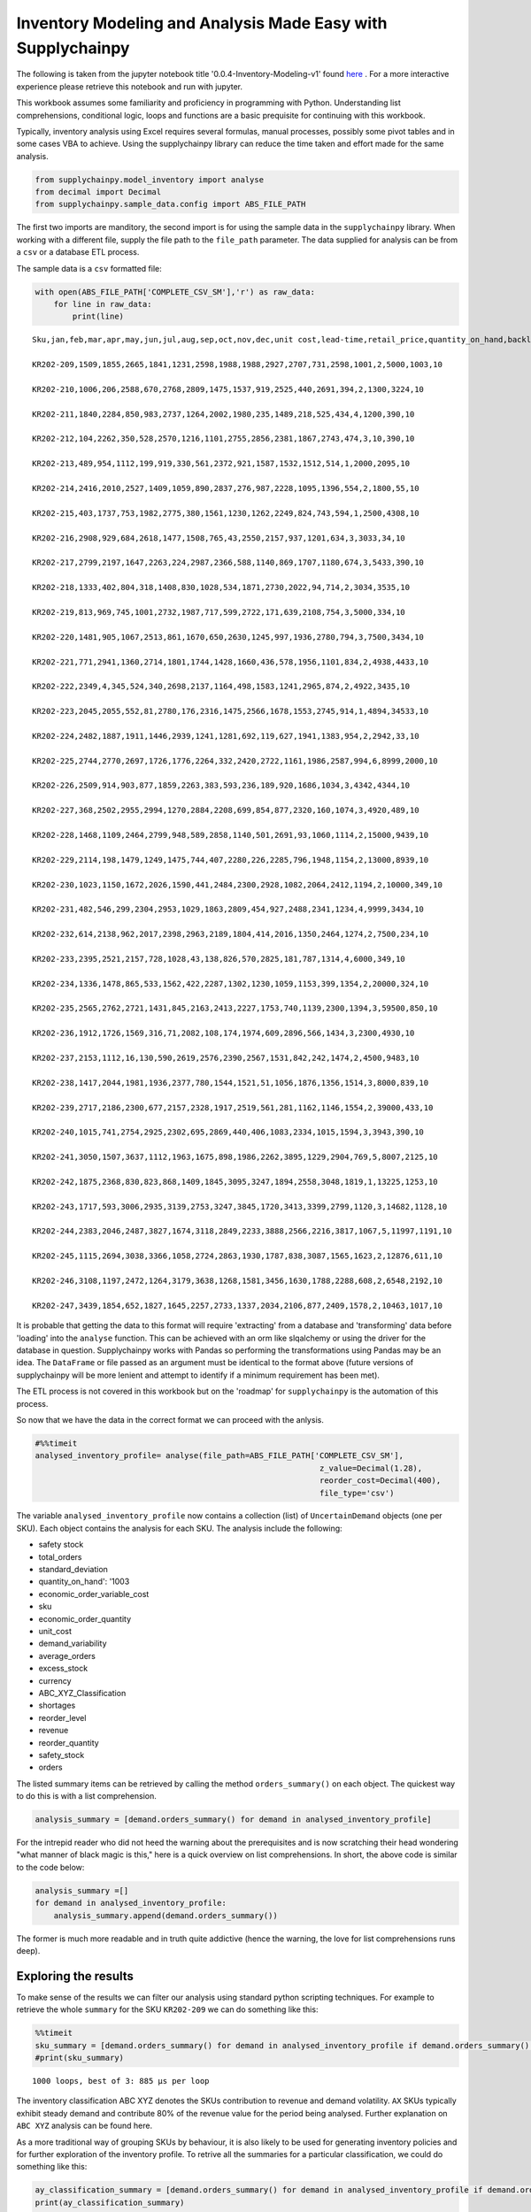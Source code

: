 .. _inventory:

Inventory Modeling and Analysis Made Easy with Supplychainpy
============================================================

The following is taken from the jupyter notebook title '0.0.4-Inventory-Modeling-v1' found `here <https://github.com/KevinFasusi/supplychainpy_notebooks>`_ .
For a more interactive experience please retrieve this notebook and run with jupyter.

This workbook assumes some familiarity and proficiency in programming
with Python. Understanding list comprehensions, conditional logic, loops
and functions are a basic prequisite for continuing with this workbook.

Typically, inventory analysis using Excel requires several formulas,
manual processes, possibly some pivot tables and in some cases VBA to
achieve. Using the supplychainpy library can reduce the time taken and
effort made for the same analysis.

.. code:: python

    from supplychainpy.model_inventory import analyse
    from decimal import Decimal
    from supplychainpy.sample_data.config import ABS_FILE_PATH

The first two imports are manditory, the second import is for using the
sample data in the ``supplychainpy`` library. When working with a
different file, supply the file path to the ``file_path`` parameter. The
data supplied for analysis can be from a ``csv`` or a database ETL
process.

The sample data is a ``csv`` formatted file:

.. code:: python

    with open(ABS_FILE_PATH['COMPLETE_CSV_SM'],'r') as raw_data:
        for line in raw_data:
            print(line)


.. parsed-literal::

    Sku,jan,feb,mar,apr,may,jun,jul,aug,sep,oct,nov,dec,unit cost,lead-time,retail_price,quantity_on_hand,backlog
    
    KR202-209,1509,1855,2665,1841,1231,2598,1988,1988,2927,2707,731,2598,1001,2,5000,1003,10
    
    KR202-210,1006,206,2588,670,2768,2809,1475,1537,919,2525,440,2691,394,2,1300,3224,10
    
    KR202-211,1840,2284,850,983,2737,1264,2002,1980,235,1489,218,525,434,4,1200,390,10
    
    KR202-212,104,2262,350,528,2570,1216,1101,2755,2856,2381,1867,2743,474,3,10,390,10
    
    KR202-213,489,954,1112,199,919,330,561,2372,921,1587,1532,1512,514,1,2000,2095,10
    
    KR202-214,2416,2010,2527,1409,1059,890,2837,276,987,2228,1095,1396,554,2,1800,55,10
    
    KR202-215,403,1737,753,1982,2775,380,1561,1230,1262,2249,824,743,594,1,2500,4308,10
    
    KR202-216,2908,929,684,2618,1477,1508,765,43,2550,2157,937,1201,634,3,3033,34,10
    
    KR202-217,2799,2197,1647,2263,224,2987,2366,588,1140,869,1707,1180,674,3,5433,390,10
    
    KR202-218,1333,402,804,318,1408,830,1028,534,1871,2730,2022,94,714,2,3034,3535,10
    
    KR202-219,813,969,745,1001,2732,1987,717,599,2722,171,639,2108,754,3,5000,334,10
    
    KR202-220,1481,905,1067,2513,861,1670,650,2630,1245,997,1936,2780,794,3,7500,3434,10
    
    KR202-221,771,2941,1360,2714,1801,1744,1428,1660,436,578,1956,1101,834,2,4938,4433,10
    
    KR202-222,2349,4,345,524,340,2698,2137,1164,498,1583,1241,2965,874,2,4922,3435,10
    
    KR202-223,2045,2055,552,81,2780,176,2316,1475,2566,1678,1553,2745,914,1,4894,34533,10
    
    KR202-224,2482,1887,1911,1446,2939,1241,1281,692,119,627,1941,1383,954,2,2942,33,10
    
    KR202-225,2744,2770,2697,1726,1776,2264,332,2420,2722,1161,1986,2587,994,6,8999,2000,10
    
    KR202-226,2509,914,903,877,1859,2263,383,593,236,189,920,1686,1034,3,4342,4344,10
    
    KR202-227,368,2502,2955,2994,1270,2884,2208,699,854,877,2320,160,1074,3,4920,489,10
    
    KR202-228,1468,1109,2464,2799,948,589,2858,1140,501,2691,93,1060,1114,2,15000,9439,10
    
    KR202-229,2114,198,1479,1249,1475,744,407,2280,226,2285,796,1948,1154,2,13000,8939,10
    
    KR202-230,1023,1150,1672,2026,1590,441,2484,2300,2928,1082,2064,2412,1194,2,10000,349,10
    
    KR202-231,482,546,299,2304,2953,1029,1863,2809,454,927,2488,2341,1234,4,9999,3434,10
    
    KR202-232,614,2138,962,2017,2398,2963,2189,1804,414,2016,1350,2464,1274,2,7500,234,10
    
    KR202-233,2395,2521,2157,728,1028,43,138,826,570,2825,181,787,1314,4,6000,349,10
    
    KR202-234,1336,1478,865,533,1562,422,2287,1302,1230,1059,1153,399,1354,2,20000,324,10
    
    KR202-235,2565,2762,2721,1431,845,2163,2413,2227,1753,740,1139,2300,1394,3,59500,850,10
    
    KR202-236,1912,1726,1569,316,71,2082,108,174,1974,609,2896,566,1434,3,2300,4930,10
    
    KR202-237,2153,1112,16,130,590,2619,2576,2390,2567,1531,842,242,1474,2,4500,9483,10
    
    KR202-238,1417,2044,1981,1936,2377,780,1544,1521,51,1056,1876,1356,1514,3,8000,839,10
    
    KR202-239,2717,2186,2300,677,2157,2328,1917,2519,561,281,1162,1146,1554,2,39000,433,10
    
    KR202-240,1015,741,2754,2925,2302,695,2869,440,406,1083,2334,1015,1594,3,3943,390,10
    
    KR202-241,3050,1507,3637,1112,1963,1675,898,1986,2262,3895,1229,2904,769,5,8007,2125,10
    
    KR202-242,1875,2368,830,823,868,1409,1845,3095,3247,1894,2558,3048,1819,1,13225,1253,10
    
    KR202-243,1717,593,3006,2935,3139,2753,3247,3845,1720,3413,3399,2799,1120,3,14682,1128,10
    
    KR202-244,2383,2046,2487,3827,1674,3118,2849,2233,3888,2566,2216,3817,1067,5,11997,1191,10
    
    KR202-245,1115,2694,3038,3366,1058,2724,2863,1930,1787,838,3087,1565,1623,2,12876,611,10
    
    KR202-246,3108,1197,2472,1264,3179,3638,1268,1581,3456,1630,1788,2288,608,2,6548,2192,10
    
    KR202-247,3439,1854,652,1827,1645,2257,2733,1337,2034,2106,877,2409,1578,2,10463,1017,10


It is probable that getting the data to this format will require
'extracting' from a database and 'transforming' data before 'loading'
into the ``analyse`` function. This can be achieved with an orm like
slqalchemy or using the driver for the database in question.
Supplychainpy works with Pandas so performing the transformations using
Pandas may be an idea. The ``DataFrame`` or file passed as an argument
must be identical to the format above (future versions of supplychainpy
will be more lenient and attempt to identify if a minimum requirement
has been met).

The ETL process is not covered in this workbook but on the 'roadmap' for
``supplychainpy`` is the automation of this process.

So now that we have the data in the correct format we can proceed with
the anlysis.

.. code:: python

    #%%timeit
    analysed_inventory_profile= analyse(file_path=ABS_FILE_PATH['COMPLETE_CSV_SM'],
                                                                 z_value=Decimal(1.28),
                                                                 reorder_cost=Decimal(400),
                                                                 file_type='csv')


The variable ``analysed_inventory_profile`` now contains a collection
(list) of ``UncertainDemand`` objects (one per SKU). Each object
contains the analysis for each SKU. The analysis include the following:

-  safety stock
-  total\_orders
-  standard\_deviation
-  quantity\_on\_hand': '1003
-  economic\_order\_variable\_cost
-  sku
-  economic\_order\_quantity
-  unit\_cost
-  demand\_variability
-  average\_orders
-  excess\_stock
-  currency
-  ABC\_XYZ\_Classification
-  shortages
-  reorder\_level
-  revenue
-  reorder\_quantity
-  safety\_stock
-  orders

The listed summary items can be retrieved by calling the method
``orders_summary()`` on each object. The quickest way to do this is with
a list comprehension.

.. code:: python

    analysis_summary = [demand.orders_summary() for demand in analysed_inventory_profile]

For the intrepid reader who did not heed the warning about the
prerequisites and is now scratching their head wondering "what manner of
black magic is this," here is a quick overview on list comprehensions.
In short, the above code is similar to the code below:

.. code:: python

    analysis_summary =[]
    for demand in analysed_inventory_profile:
        analysis_summary.append(demand.orders_summary())

The former is much more readable and in truth quite addictive (hence the
warning, the love for list comprehensions runs deep).

Exploring the results
---------------------

To make sense of the results we can filter our analysis using standard
python scripting techniques. For example to retrieve the whole
``summary`` for the SKU ``KR202-209`` we can do something like this:

.. code:: python

    %%timeit
    sku_summary = [demand.orders_summary() for demand in analysed_inventory_profile if demand.orders_summary().get('sku')== 'KR202-209']
    #print(sku_summary)


.. parsed-literal::

    1000 loops, best of 3: 885 µs per loop


The inventory classification ABC XYZ denotes the SKUs contribution to
revenue and demand volatility. ``AX`` SKUs typically exhibit steady
demand and contribute 80% of the revenue value for the period being
analysed. Further explanation on ``ABC XYZ`` analysis can be found here.

As a more traditional way of grouping SKUs by behaviour, it is also
likely to be used for generating inventory policies and for further
exploration of the inventory profile. To retrive all the summaries for a
particular classification, we could do something like this:

.. code:: python

    ay_classification_summary = [demand.orders_summary() for demand in analysed_inventory_profile if demand.orders_summary().get('ABC_XYZ_Classification')== 'AY']
    print(ay_classification_summary)


.. parsed-literal::

    [{'total_orders': '25185', 'standard_deviation': '721', 'quantity_on_hand': '2000', 'economic_order_variable_cost': '15826.20', 'sku': 'KR202-225', 'economic_order_quantity': '45', 'unit_cost': '994', 'demand_variability': '0.344', 'average_orders': '2098.75', 'excess_stock': '0', 'currency': 'UNKNOWN', 'ABC_XYZ_Classification': 'AY', 'shortages': '10542', 'reorder_level': '7402', 'revenue': '226639815', 'reorder_quantity': '13', 'safety_stock': '2261', 'orders': {'demand': ('2744', '2770', '2697', '1726', '1776', '2264', '332', '2420', '2722', '1161', '1986', '2587')}}, {'total_orders': '15201', 'standard_deviation': '752', 'quantity_on_hand': '8939', 'economic_order_variable_cost': '13248.03', 'sku': 'KR202-229', 'economic_order_quantity': '32', 'unit_cost': '1154', 'demand_variability': '0.594', 'average_orders': '1266.75', 'excess_stock': '3994', 'currency': 'UNKNOWN', 'ABC_XYZ_Classification': 'AY', 'shortages': '0', 'reorder_level': '3153', 'revenue': '197613000', 'reorder_quantity': '9', 'safety_stock': '1362', 'orders': {'demand': ('2114', '198', '1479', '1249', '1475', '744', '407', '2280', '226', '2285', '796', '1948')}}, {'total_orders': '21172', 'standard_deviation': '702', 'quantity_on_hand': '349', 'economic_order_variable_cost': '15903.60', 'sku': 'KR202-230', 'economic_order_quantity': '37', 'unit_cost': '1194', 'demand_variability': '0.398', 'average_orders': '1764.3333', 'excess_stock': '0', 'currency': 'UNKNOWN', 'ABC_XYZ_Classification': 'AY', 'shortages': '5913', 'reorder_level': '3767', 'revenue': '211720000', 'reorder_quantity': '11', 'safety_stock': '1271', 'orders': {'demand': ('1023', '1150', '1672', '2026', '1590', '441', '2484', '2300', '2928', '1082', '2064', '2412')}}, {'total_orders': '21329', 'standard_deviation': '749', 'quantity_on_hand': '234', 'economic_order_variable_cost': '16488.55', 'sku': 'KR202-232', 'economic_order_quantity': '36', 'unit_cost': '1274', 'demand_variability': '0.422', 'average_orders': '1777.4167', 'excess_stock': '0', 'currency': 'UNKNOWN', 'ABC_XYZ_Classification': 'AY', 'shortages': '6150', 'reorder_level': '3870', 'revenue': '159967500', 'reorder_quantity': '11', 'safety_stock': '1356', 'orders': {'demand': ('614', '2138', '962', '2017', '2398', '2963', '2189', '1804', '414', '2016', '1350', '2464')}}, {'total_orders': '13626', 'standard_deviation': '516', 'quantity_on_hand': '324', 'economic_order_variable_cost': '13586.45', 'sku': 'KR202-234', 'economic_order_quantity': '28', 'unit_cost': '1354', 'demand_variability': '0.454', 'average_orders': '1135.5', 'excess_stock': '0', 'currency': 'UNKNOWN', 'ABC_XYZ_Classification': 'AY', 'shortages': '3822', 'reorder_level': '2540', 'revenue': '272520000', 'reorder_quantity': '8', 'safety_stock': '934', 'orders': {'demand': ('1336', '1478', '865', '533', '1562', '422', '2287', '1302', '1230', '1059', '1153', '399')}}, {'total_orders': '23059', 'standard_deviation': '691', 'quantity_on_hand': '850', 'economic_order_variable_cost': '17933.46', 'sku': 'KR202-235', 'economic_order_quantity': '36', 'unit_cost': '1394', 'demand_variability': '0.360', 'average_orders': '1921.5833', 'excess_stock': '0', 'currency': 'UNKNOWN', 'ABC_XYZ_Classification': 'AY', 'shortages': '7339', 'reorder_level': '4861', 'revenue': '1372010500', 'reorder_quantity': '11', 'safety_stock': '1532', 'orders': {'demand': ('2565', '2762', '2721', '1431', '845', '2163', '2413', '2227', '1753', '740', '1139', '2300')}}, {'total_orders': '19951', 'standard_deviation': '811', 'quantity_on_hand': '433', 'economic_order_variable_cost': '17612.47', 'sku': 'KR202-239', 'economic_order_quantity': '32', 'unit_cost': '1554', 'demand_variability': '0.488', 'average_orders': '1662.5833', 'excess_stock': '0', 'currency': 'UNKNOWN', 'ABC_XYZ_Classification': 'AY', 'shortages': '5737', 'reorder_level': '3819', 'revenue': '778089000', 'reorder_quantity': '9', 'safety_stock': '1468', 'orders': {'demand': ('2717', '2186', '2300', '677', '2157', '2328', '1917', '2519', '561', '281', '1162', '1146')}}, {'total_orders': '26118', 'standard_deviation': '950', 'quantity_on_hand': '2125', 'economic_order_variable_cost': '14175.73', 'sku': 'KR202-241', 'economic_order_quantity': '52', 'unit_cost': '769', 'demand_variability': '0.437', 'average_orders': '2176.5', 'excess_stock': '0', 'currency': 'UNKNOWN', 'ABC_XYZ_Classification': 'AY', 'shortages': '10328', 'reorder_level': '7586', 'revenue': '209126826', 'reorder_quantity': '15', 'safety_stock': '2719', 'orders': {'demand': ('3050', '1507', '3637', '1112', '1963', '1675', '898', '1986', '2262', '3895', '1229', '2904')}}, {'total_orders': '23860', 'standard_deviation': '853', 'quantity_on_hand': '1253', 'economic_order_variable_cost': '20838.38', 'sku': 'KR202-242', 'economic_order_quantity': '32', 'unit_cost': '1819', 'demand_variability': '0.429', 'average_orders': '1988.3333', 'excess_stock': '0', 'currency': 'UNKNOWN', 'ABC_XYZ_Classification': 'AY', 'shortages': '0', 'reorder_level': '3080', 'revenue': '315548500', 'reorder_quantity': '9', 'safety_stock': '1092', 'orders': {'demand': ('1875', '2368', '830', '823', '868', '1409', '1845', '3095', '3247', '1894', '2558', '3048')}}, {'total_orders': '32566', 'standard_deviation': '882', 'quantity_on_hand': '1128', 'economic_order_variable_cost': '19103.09', 'sku': 'KR202-243', 'economic_order_quantity': '48', 'unit_cost': '1120', 'demand_variability': '0.325', 'average_orders': '2713.8333', 'excess_stock': '0', 'currency': 'UNKNOWN', 'ABC_XYZ_Classification': 'AY', 'shortages': '10227', 'reorder_level': '6655', 'revenue': '478134012', 'reorder_quantity': '14', 'safety_stock': '1954', 'orders': {'demand': ('1717', '593', '3006', '2935', '3139', '2753', '3247', '3845', '1720', '3413', '3399', '2799')}}, {'total_orders': '33104', 'standard_deviation': '718', 'quantity_on_hand': '1191', 'economic_order_variable_cost': '18799.00', 'sku': 'KR202-244', 'economic_order_quantity': '50', 'unit_cost': '1067', 'demand_variability': '0.260', 'average_orders': '2758.6667', 'excess_stock': '0', 'currency': 'UNKNOWN', 'ABC_XYZ_Classification': 'AY', 'shortages': '13200', 'reorder_level': '8223', 'revenue': '397148688', 'reorder_quantity': '14', 'safety_stock': '2054', 'orders': {'demand': ('2383', '2046', '2487', '3827', '1674', '3118', '2849', '2233', '3888', '2566', '2216', '3817')}}, {'total_orders': '26065', 'standard_deviation': '855', 'quantity_on_hand': '611', 'economic_order_variable_cost': '20573.14', 'sku': 'KR202-245', 'economic_order_quantity': '36', 'unit_cost': '1623', 'demand_variability': '0.394', 'average_orders': '2172.0833', 'excess_stock': '0', 'currency': 'UNKNOWN', 'ABC_XYZ_Classification': 'AY', 'shortages': '7081', 'reorder_level': '4620', 'revenue': '335612940', 'reorder_quantity': '10', 'safety_stock': '1548', 'orders': {'demand': ('1115', '2694', '3038', '3366', '1058', '2724', '2863', '1930', '1787', '838', '3087', '1565')}}, {'total_orders': '26869', 'standard_deviation': '872', 'quantity_on_hand': '2192', 'economic_order_variable_cost': '12784.68', 'sku': 'KR202-246', 'economic_order_quantity': '59', 'unit_cost': '608', 'demand_variability': '0.389', 'average_orders': '2239.0833', 'excess_stock': '0', 'currency': 'UNKNOWN', 'ABC_XYZ_Classification': 'AY', 'shortages': '0', 'reorder_level': '4745', 'revenue': '175938212', 'reorder_quantity': '17', 'safety_stock': '1578', 'orders': {'demand': ('3108', '1197', '2472', '1264', '3179', '3638', '1268', '1581', '3456', '1630', '1788', '2288')}}, {'total_orders': '23170', 'standard_deviation': '735', 'quantity_on_hand': '1017', 'economic_order_variable_cost': '19126.21', 'sku': 'KR202-247', 'economic_order_quantity': '34', 'unit_cost': '1578', 'demand_variability': '0.381', 'average_orders': '1930.8333', 'excess_stock': '0', 'currency': 'UNKNOWN', 'ABC_XYZ_Classification': 'AY', 'shortages': '5776', 'reorder_level': '4062', 'revenue': '242427710', 'reorder_quantity': '10', 'safety_stock': '1331', 'orders': {'demand': ('3439', '1854', '652', '1827', '1645', '2257', '2733', '1337', '2034', '2106', '877', '2409')}}]


Using a built-in feature of the library provides a quicker way to filter
the results. For example a quciker way to filter for SKU ``KR202-209``,
is through the use of ``Inventory`` class in the ``summarise`` module.

.. code:: python

    from supplychainpy.inventory.summarise import Inventory
    filtered_summary = Inventory(analysed_inventory_profile)

.. code:: python

    %%timeit
    sku_summary = [summary for summary in filtered_summary.describe_sku('KR202-209')]
    #print(sku_summary)


.. parsed-literal::

    10000 loops, best of 3: 190 µs per loop


Using the import Inventory specifically built to filter the analysis is
faster and syntactically cleaner for eaier to read and understand code.
The ``Inventory`` summary class also provides a more detailed summary of
the SKU with additional KPIs and metric in context of the whole
inventory profile. The summary ranks and performs some comparative
analysis for more insight.

The descriptive summary includes:

-  shortage\_rank
-  min\_orders
-  excess\_units
-  revenue\_rank
-  excess\_rank
-  average\_orders
-  gross\_profit\_margin
-  markup\_percentage
-  max\_order
-  shortage\_cost
-  quantity\_on\_hand
-  inventory\_turns
-  sku\_id
-  retail\_price
-  revenue\_rank
-  shortage\_units
-  unit\_cost
-  classification
-  safety\_stock\_cost
-  safety\_stock\_units
-  safety\_stock\_rank
-  percentage\_contribution\_revenue
-  gross\_profit\_margin
-  shortage\_rank
-  inventory\_traffic\_light
-  unit\_cost\_rank
-  excess\_cost
-  excess\_units
-  markup\_percentage
-  revenue

This is a pretty comprehensive list of descriptors to use for further
analysis.

Further summaries can be retrieved, for instance summaries at the
inventory classification level of detail can be quite useful when
exploring inventory policies:

.. code:: python

    classification_summary =  [summary for summary in filtered_summary.abc_xyz_summary(classification=('AY',), category=('revenue',))]
    print(classification_summary)


.. parsed-literal::

    [{'AY': {'revenue': 5372496600.0}}]


Now we know the total revenue generated by the ``AY`` SKU class. There
is another, slightly more fun way to arrive at this number using
``Dash`` but more on that latter.

.. code:: python

    top_10_safety_stock_skus =  [summary.get('sku')for summary in filtered_summary.rank_summary(attribute='safety_stock', count=10)]
    print(top_10_safety_stock_skus)


.. parsed-literal::

    ['KR202-241', 'KR202-231', 'KR202-233', 'KR202-227', 'KR202-225', 'KR202-212', 'KR202-240', 'KR202-244', 'KR202-236', 'KR202-211', 'KR202-243']


Lets add the safety\_stock and create a tuple to see that the results
explicitly.

.. code:: python

    top_10_safety_stock_values =  [(summary.get('sku'), summary.get('safety_stock'))for summary in filtered_summary.rank_summary(attribute='safety_stock', count=10)]
    print(top_10_safety_stock_values)


.. parsed-literal::

    [('KR202-241', '2719'), ('KR202-231', '2484'), ('KR202-233', '2472'), ('KR202-227', '2277'), ('KR202-225', '2261'), ('KR202-212', '2164'), ('KR202-240', '2120'), ('KR202-244', '2054'), ('KR202-236', '2045'), ('KR202-211', '2020'), ('KR202-243', '1954')]


We can then pass back the list of ``top_10_safety_stock_skus`` back into
the inventory filter and get their breakdown.

.. code:: python

    top_10_safety_stock_summary = [summary for summary in filtered_summary.describe_sku(*top_10_safety_stock_skus)]
    #print(top_10_safety_stock_summary)

We have only covered a few use cases but we have already achieved a
significant amount of analysis with relativley few line of code. The
equivalent in Excel would require much more work and many more formulas.
